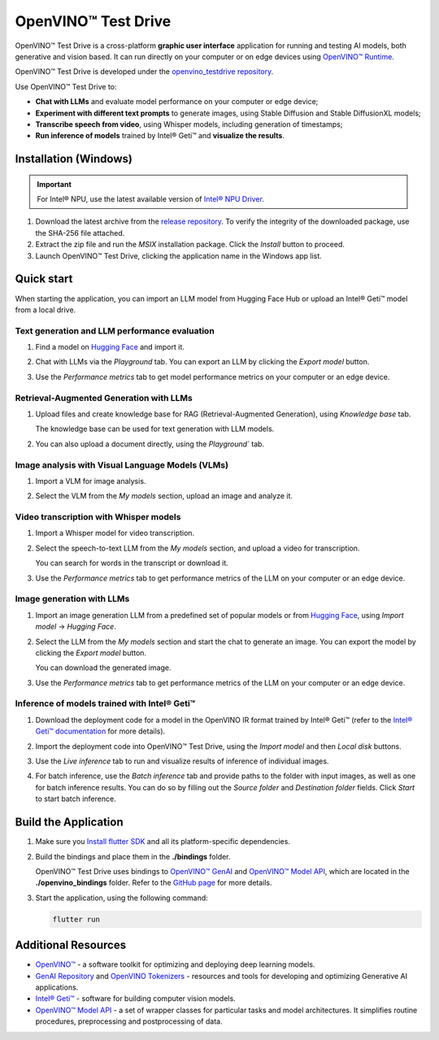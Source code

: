 ===============================================================================================
OpenVINO™ Test Drive
===============================================================================================


.. meta::
   :description: See how to test your models with OpenVINO, using a simple graphic interface of
                 Test Drive.



OpenVINO™ Test Drive is a cross-platform **graphic user interface** application for running and
testing AI models, both generative and vision based.
It can run directly on your computer or on edge devices using
`OpenVINO™ Runtime <https://github.com/openvinotoolkit/openvino>`__.

OpenVINO™ Test Drive is developed under the `openvino_testdrive repository <https://github.com/openvinotoolkit/openvino_testdrive>`__.

Use OpenVINO™ Test Drive to:

* **Chat with LLMs** and evaluate model performance on your computer or edge device;
* **Experiment with different text prompts** to generate images, using Stable
  Diffusion and Stable DiffusionXL models;
* **Transcribe speech from video**, using Whisper models, including generation
  of timestamps;
* **Run inference of models** trained by Intel® Geti™ and **visualize the results**.


Installation (Windows)
###############################################################################################

.. important::

   For Intel® NPU, use the latest available version of
   `Intel® NPU Driver <https://www.intel.com/content/www/us/en/download/794734/intel-npu-driver-windows.html>`__.

1. Download the latest archive from the
   `release repository <https://storage.openvinotoolkit.org/repositories/openvino_testdrive/packages>`__.
   To verify the integrity of the downloaded package, use the SHA-256 file attached.

2. Extract the zip file and run the *MSIX* installation package. Click the `Install` button to
   proceed.

3. Launch OpenVINO™ Test Drive, clicking the application name in the Windows app list.


Quick start
###############################################################################################

When starting the application, you can import an LLM model from Hugging Face Hub
or upload an Intel® Geti™ model from a local drive.

Text generation and LLM performance evaluation
+++++++++++++++++++++++++++++++++++++++++++++++++++++++++++++++++++++++++++++++++++++++++++++++

1. Find a model on `Hugging Face <https://huggingface.co/>`__ and import it.

   .. image:: ../../../assets/images/TestDrive_llm_import.gif
      :align: center
      :alt: how to import a model to test drive

2. Chat with LLMs via the `Playground` tab. You can export an LLM by clicking
   the `Export model` button.

   .. image:: ../../../assets/images/TestDrive_llm_model_chat.gif
      :align: center
      :alt: chatting with llm models in test drive

3. Use the `Performance metrics` tab to get model performance metrics on your
   computer or an edge device.

   .. image:: ../../../assets/images/TestDrive_llm_metrics.gif
      :align: center
      :alt: verifying llm performance in test drive


Retrieval-Augmented Generation with LLMs
+++++++++++++++++++++++++++++++++++++++++++++++++++++++++++++++++++++++++++++++++++++++++++++++

1. Upload files and create knowledge base for RAG (Retrieval-Augmented Generation),
   using `Knowledge base` tab.

   .. image:: ../../../assets/images/TestDrive_rag_base.gif
      :align: center
      :alt: creating a knowledge base for RAG in test drive

   The knowledge base can be used for text generation with LLM models.

   .. image:: ../../../assets/images/TestDrive_rag_1.gif
      :align: center
      :alt: using a knowledge base for text generation with LLMs

2. You can also upload a document directly, using the `Playground`` tab.

   .. image:: ../../../assets/images/TestDrive_rag_2.gif
      :align: center
      :alt: uploading a document to the knowledge base


Image analysis with Visual Language Models (VLMs)
+++++++++++++++++++++++++++++++++++++++++++++++++++++++++++++++++++++++++++++++++++++++++++++++

1. Import a VLM for image analysis.

   .. image:: ../../../assets/images/TestDrive_vlm_1.gif
      :align: center
      :alt: importing a visual language model for image analysis

2. Select the VLM from the `My models` section, upload an image and analyze it.

   .. image:: ../../../assets/images/TestDrive_vlm_2.gif
      :align: center
      :alt: importing a visual language model for image analysis


Video transcription with Whisper models
+++++++++++++++++++++++++++++++++++++++++++++++++++++++++++++++++++++++++++++++++++++++++++++++

1. Import a Whisper model for video transcription.

   .. image:: ../../../assets/images/TestDrive_st_import.gif
      :align: center
      :alt: importing a Whisper model for video transcription

2. Select the speech-to-text LLM from the `My models` section, and upload a video for transcription.

   .. image:: ../../../assets/images/TestDrive_ts_video.gif
      :align: center
      :alt: importing a visual language model for image analysis

   You can search for words in the transcript or download it.

3. Use the `Performance metrics` tab to get performance metrics of the LLM on your computer
   or an edge device.


Image generation with LLMs
+++++++++++++++++++++++++++++++++++++++++++++++++++++++++++++++++++++++++++++++++++++++++++++++

1. Import an image generation LLM from a predefined set of popular models or from
   `Hugging Face <https://huggingface.co/>`__, using `Import model` -> `Hugging Face`.

2. Select the LLM from the `My models` section and start the chat to generate an image.
   You can export the model by clicking the `Export model` button.

   .. image:: ../../../assets/images/TestDrive_image_generation.gif
      :align: center
      :alt: image generation with a chosen LLM

   You can download the generated image.

3. Use the `Performance metrics` tab to get performance metrics of the LLM on your computer
   or an edge device.


Inference of models trained with Intel® Geti™
+++++++++++++++++++++++++++++++++++++++++++++++++++++++++++++++++++++++++++++++++++++++++++++++

1. Download the deployment code for a model in the OpenVINO IR format trained
   by Intel® Geti™ (refer to the `Intel® Geti™ documentation <https://docs.geti.intel.com>`__
   for more details).

   .. image:: ../../../assets/images/TestDrive_geti_download.gif
      :align: center
      :alt: verifying llm performance in test drive

2. Import the deployment code into OpenVINO™ Test Drive, using the *Import model* and then
   *Local disk* buttons.

3. Use the *Live inference* tab to run and visualize results of inference of individual images.

4. For batch inference, use the *Batch inference* tab and provide paths to the folder
   with input images, as well as one for batch inference results. You can do so by filling out
   the *Source folder* and *Destination folder* fields. Click *Start* to start batch inference.


Build the Application
###############################################################################################

1. Make sure you `Install flutter SDK <https://docs.flutter.dev/get-started/install>`__
   and all its platform-specific dependencies.
2. Build the bindings and place them in the **./bindings** folder.

   OpenVINO™ Test Drive uses bindings to `OpenVINO™ GenAI <https://github.com/openvinotoolkit/openvino.genai>`__
   and `OpenVINO™ Model API <https://github.com/openvinotoolkit/model_api>`__,
   which are located in the **./openvino_bindings** folder. Refer to the
   `GitHub page <https://github.com/openvinotoolkit/openvino_testdrive/blob/main/openvino_bindings/>`__
   for more details.

3. Start the application, using the following command:

   .. code-block:: console

      flutter run

Additional Resources
###############################################################################################

- `OpenVINO™ <https://github.com/openvinotoolkit/openvino>`__ - a software toolkit
  for optimizing and deploying deep learning models.
- `GenAI Repository <https://github.com/openvinotoolkit/openvino.genai>`__ and
  `OpenVINO Tokenizers <https://github.com/openvinotoolkit/openvino_tokenizers>`__
  - resources and tools for developing and optimizing Generative AI applications.
- `Intel® Geti™ <https://docs.geti.intel.com/>`__ - software for building computer
  vision models.
- `OpenVINO™ Model API <https://github.com/openvinotoolkit/model_api>`__
  - a set of wrapper classes for particular tasks and model architectures.
  It simplifies routine procedures, preprocessing and postprocessing of data.
